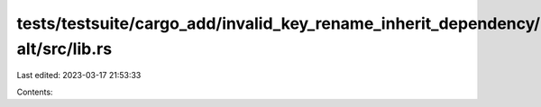 tests/testsuite/cargo_add/invalid_key_rename_inherit_dependency/in/dependency-alt/src/lib.rs
============================================================================================

Last edited: 2023-03-17 21:53:33

Contents:

.. code-block:: rs

    

